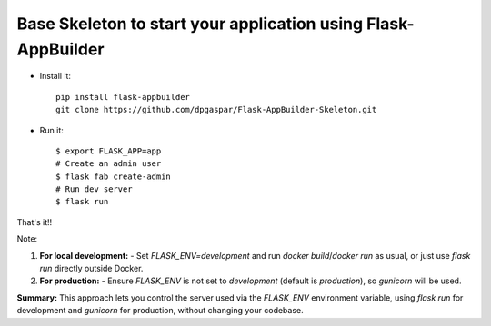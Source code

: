 Base Skeleton to start your application using Flask-AppBuilder
--------------------------------------------------------------

- Install it::

	pip install flask-appbuilder
	git clone https://github.com/dpgaspar/Flask-AppBuilder-Skeleton.git

- Run it::

    $ export FLASK_APP=app
    # Create an admin user
    $ flask fab create-admin
    # Run dev server
    $ flask run


That's it!!

Note:

1. **For local development:**
   - Set `FLASK_ENV=development` and run `docker build`/`docker run` as usual, or just use `flask run` directly outside Docker.

2. **For production:**
   - Ensure `FLASK_ENV` is not set to `development` (default is `production`), so `gunicorn` will be used.

**Summary:**  
This approach lets you control the server used via the `FLASK_ENV` environment variable, using `flask run` for development and `gunicorn` for production, without changing your codebase.

